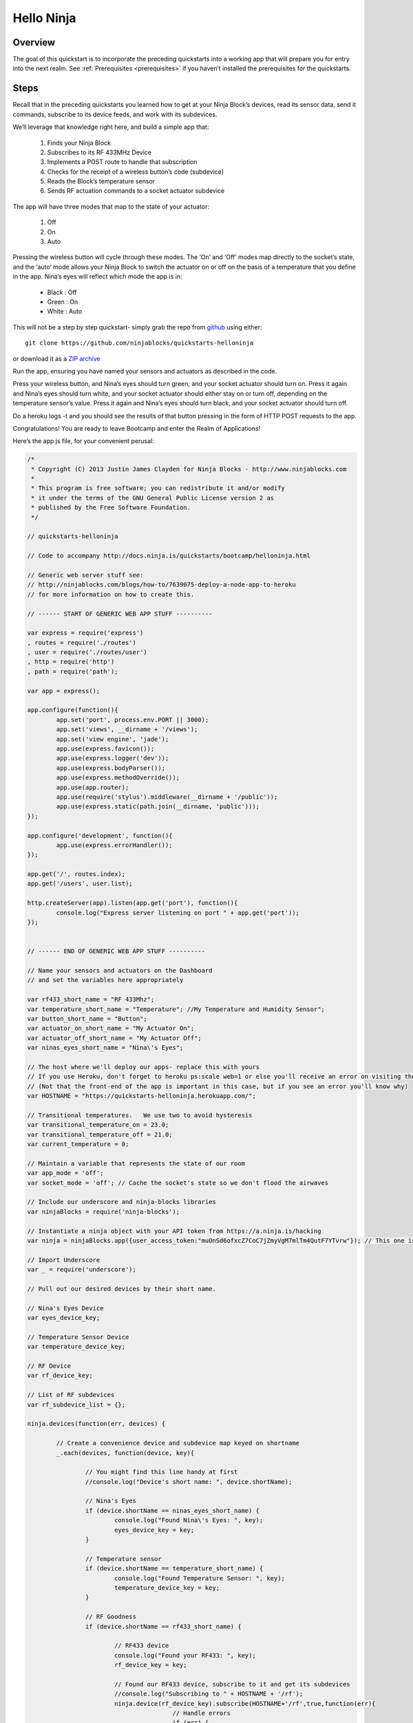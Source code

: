 ..	_helloninja:

Hello Ninja
=========

Overview
---------

The goal of this quickstart is to incorporate the preceding quickstarts into a working app that will prepare you for entry into the next realm. See :ref:`Prerequisites <prerequisites>` if you haven’t installed the prerequisites for the quickstarts.

Steps
---------

Recall that in the preceding quickstarts you learned how to get at your Ninja Block’s devices, read its sensor data, send it commands, subscribe to its device feeds, and work with its subdevices.

We’ll leverage that knowledge right here, and build a simple app that:

	1. Finds your Ninja Block
	2. Subscribes to its RF 433MHz Device
	3. Implements a POST route to handle that subscription
	4. Checks for the receipt of a wireless button’s code (subdevice)
	5. Reads the Block’s temperature sensor
	6. Sends RF actuation commands to a socket actuator subdevice

The app will have three modes that map to the state of your actuator:

	1. Off
	2. On
	3. Auto

Pressing the wireless button will cycle through these modes. The ‘On’ and ‘Off’ modes map directly to the socket’s state, and the ‘auto’ mode allows your Ninja Block to switch the actuator on or off on the basis of a temperature that you define in the app. Nina’s eyes will reflect which mode the app is in:

	* Black : Off
	* Green : On
	* White : Auto

This will not be a step by step quickstart- simply grab the repo from `github <https://github.com/ninjablocks/quickstarts-helloninja>`_ using either:

::

	git clone https://github.com/ninjablocks/quickstarts-helloninja

or download it as a `ZIP archive <https://github.com/ninjablocks/quickstarts-helloninja/archive/master.zip>`_

Run the app, ensuring you have named your sensors and actuators as described in the code.

Press your wireless button, and Nina’s eyes should turn green, and your socket actuator should turn on. Press it again and Nina’s eyes should turn white, and your socket actuator should either stay on or turn off, depending on the temperature sensor’s value. Press it again and Nina’s eyes should turn black, and your socket actuator should turn off.

Do a heroku logs -t and you should see the results of that button pressing in the form of HTTP POST requests to the app.

Congratulations! You are ready to leave Bootcamp and enter the Realm of Applications!

Here’s the app.js file, for your convenient perusal:

.. code-block:: javascript

	/*
	 * Copyright (C) 2013 Justin James Clayden for Ninja Blocks - http://www.ninjablocks.com
	 *
	 * This program is free software; you can redistribute it and/or modify
	 * it under the terms of the GNU General Public License version 2 as
	 * published by the Free Software Foundation.
	 */

	// quickstarts-helloninja

	// Code to accompany http://docs.ninja.is/quickstarts/bootcamp/helloninja.html

	// Generic web server stuff see: 
	// http://ninjablocks.com/blogs/how-to/7639075-deploy-a-node-app-to-heroku
	// for more information on how to create this.

	// ------ START OF GENERIC WEB APP STUFF ----------

	var express = require('express')
	, routes = require('./routes')
	, user = require('./routes/user')
	, http = require('http')
	, path = require('path');

	var app = express();

	app.configure(function(){
		app.set('port', process.env.PORT || 3000);
		app.set('views', __dirname + '/views');
		app.set('view engine', 'jade');
		app.use(express.favicon());
		app.use(express.logger('dev'));
		app.use(express.bodyParser());
		app.use(express.methodOverride());
		app.use(app.router);
		app.use(require('stylus').middleware(__dirname + '/public'));
		app.use(express.static(path.join(__dirname, 'public')));
	});

	app.configure('development', function(){
		app.use(express.errorHandler());
	});

	app.get('/', routes.index);
	app.get('/users', user.list);

	http.createServer(app).listen(app.get('port'), function(){
		console.log("Express server listening on port " + app.get('port'));
	});


	// ------ END OF GENERIC WEB APP STUFF ----------

	// Name your sensors and actuators on the Dashboard 
	// and set the variables here appropriately

	var rf433_short_name = "RF 433Mhz";
	var temperature_short_name = "Temperature"; //My Temperature and Humidity Sensor";
	var button_short_name = "Button";
	var actuator_on_short_name = "My Actuator On";
	var actuator_off_short_name = "My Actuator Off";
	var ninas_eyes_short_name = "Nina\'s Eyes";

	// The host where we'll deploy our apps- replace this with yours
	// If you use Heroku, don't forget to heroku ps:scale web=1 or else you'll receive an error on visiting the app.	
	// (Not that the front-end of the app is important in this case, but if you see an error you'll know why)
	var HOSTNAME = "https://quickstarts-helloninja.herokuapp.com/";

	// Transitional temperatures.	We use two to avoid hysteresis
	var transitional_temperature_on = 23.0;
	var transitional_temperature_off = 21.0;
	var current_temperature = 0;

	// Maintain a variable that represents the state of our room
	var app_mode = 'off';
	var socket_mode = 'off'; // Cache the socket's state so we don't flood the airwaves

	// Include our underscore and ninja-blocks libraries
	var ninjaBlocks = require('ninja-blocks');

	// Instantiate a ninja object with your API token from https://a.ninja.is/hacking
	var ninja = ninjaBlocks.app({user_access_token:"muOnSd6ofxcZ7CoC7jZmyVgM7mlTm4QutF7YTvrw"}); // This one is long revoked.

	// Import Underscore
	var _ = require('underscore');

	// Pull out our desired devices by their short name.

	// Nina's Eyes Device
	var eyes_device_key;

	// Temperature Sensor Device
	var temperature_device_key;

	// RF Device
	var rf_device_key;

	// List of RF subdevices
	var rf_subdevice_list = {};

	ninja.devices(function(err, devices) {

		// Create a convenience device and subdevice map keyed on shortname
		_.each(devices, function(device, key){

			// You might find this line handy at first
			//console.log("Device's short name: ", device.shortName);

			// Nina's Eyes
			if (device.shortName == ninas_eyes_short_name) {
				console.log("Found Nina\'s Eyes: ", key);
				eyes_device_key = key;
			}

			// Temperature sensor
			if (device.shortName == temperature_short_name) {
				console.log("Found Temperature Sensor: ", key);
				temperature_device_key = key;
			}

			// RF Goodness
			if (device.shortName == rf433_short_name) {

				// RF433 device
				console.log("Found your RF433: ", key);
				rf_device_key = key;

				// Found our RF433 device, subscribe to it and get its subdevices
				//console.log("Subscribing to " + HOSTNAME + '/rf');
				ninja.device(rf_device_key).subscribe(HOSTNAME+'/rf',true,function(err){
						// Handle errors
						if (err) {
							console.log("Error subscribing: ", err);
						}
					});

				_.each(device.subDevices,function(subdevice){

					// Add the subdevice as a value for a key in a hash.
					rf_subdevice_list[subdevice.shortName] = subdevice.data;

				}); // Each subdevice	

				// Uncomment this if you find it useful
				//console.log("Subdevices: ", rf_subdevice_list);
			} // is rf433 
		}); // each device

	}); // ninja.devices

	// Now this is done we can access our devices like so:

	// Set Nina's eyes to red:
	// ninja.device(eyes_device_gid).actuate('FF0000');

	// Turn the actuator on:
	// ninja.device(rf_device_gid).actuate(rf_subdevice_list[actuator_on_short_name]);

	// Run our app on a simple 1 second idle loop
	setInterval(idleApp, 1000);

	function idleApp() {
		// Run our app's logic

		switch (app_mode) {

			case 'off':
			// Nothing to do; actuator stays on and our route handles the button press
			break;

			case 'on':
			// Nothing to do; actuator stays on and our route handles the button press
			break;

			case 'auto':
			ninja.device(temperature_device_key).last_heartbeat(function(err, data) {
					current_temperature = data.DA;
			});

			console.log("Temperature is: ", current_temperature);

			if (current_temperature > transitional_temperature_on) {
				// Switch our actuator on
				if (socket_mode == 'off') {
					ninja.device(rf_device_key).actuate(rf_subdevice_list[actuator_on_short_name]);
					socket_mode = 'on';
				}
			}

			if (current_temperature < transitional_temperature_off) {
				if (socket_mode == 'on') {
				// Switch our actuator off
				 ninja.device(rf_device_key).actuate(rf_subdevice_list[actuator_off_short_name]);
				 socket_mode = 'off';
				}
			}

			break;
		} // switch

	} // idleApp


	// Implement our rf route
	app.post('/rf' , function(req, res){
	//console.log('posted: ', req.body.DA);
	//console.log('button_short_name: ' + button_short_name);
	//console.log('rf_subdevice_list[button_short_name]): ' + rf_subdevice_list[button_short_name]);

		// Accept the RF input, filtering out the button we are after
	if (req.body.DA == rf_subdevice_list[button_short_name]) {
		console.log("Button was pressed");

			//console.log("rf device key is: ", rf_device_key);

			// Change mode

			switch (app_mode) {

				case 'off':
					console.log("Was off, turning on");
					// Switch to mode 'on', turning on the socket
					app_mode = 'on';
					ninja.device(rf_device_key).actuate(rf_subdevice_list[actuator_on_short_name]);
					socket_mode ='on';
					// Update Nina's eyes
					updateEyes(app_mode);
				break;

				case 'on':
					console.log("Was on, going auto");
					// Switch to mode 'auto'.	No need to actuate anything here.
					app_mode = 'auto';
					// Update Nina's eyes
					updateEyes(app_mode);
				break;

				case 'auto':
					console.log("Was auto, turning off");
					// Switch to mode 'off', turning off the socket
					app_mode = 'off';
					ninja.device(rf_device_key).actuate(rf_subdevice_list[actuator_off_short_name]);
					socket_mode = 'off';
					// Update Nina's eyes
					updateEyes(app_mode);
				break;
			} // switch

		} // if

	res.send(200);
	});

	// Update Nina's Eyes
	function updateEyes(mode) {

		switch (mode) {

			case 'off':
				ninja.device(eyes_device_key).actuate('000000');
			break;

			case 'on':
				ninja.device(eyes_device_key).actuate('00FF00');
			break;

			case 'auto':
				ninja.device(eyes_device_key).actuate('FFFFFF');
			break;

		}

	}

Video
---------

.. raw:: html

	<iframe width="560" height="315" src="//www.youtube.com/embed/undefined" frameborder="0" allowfullscreen></iframe>